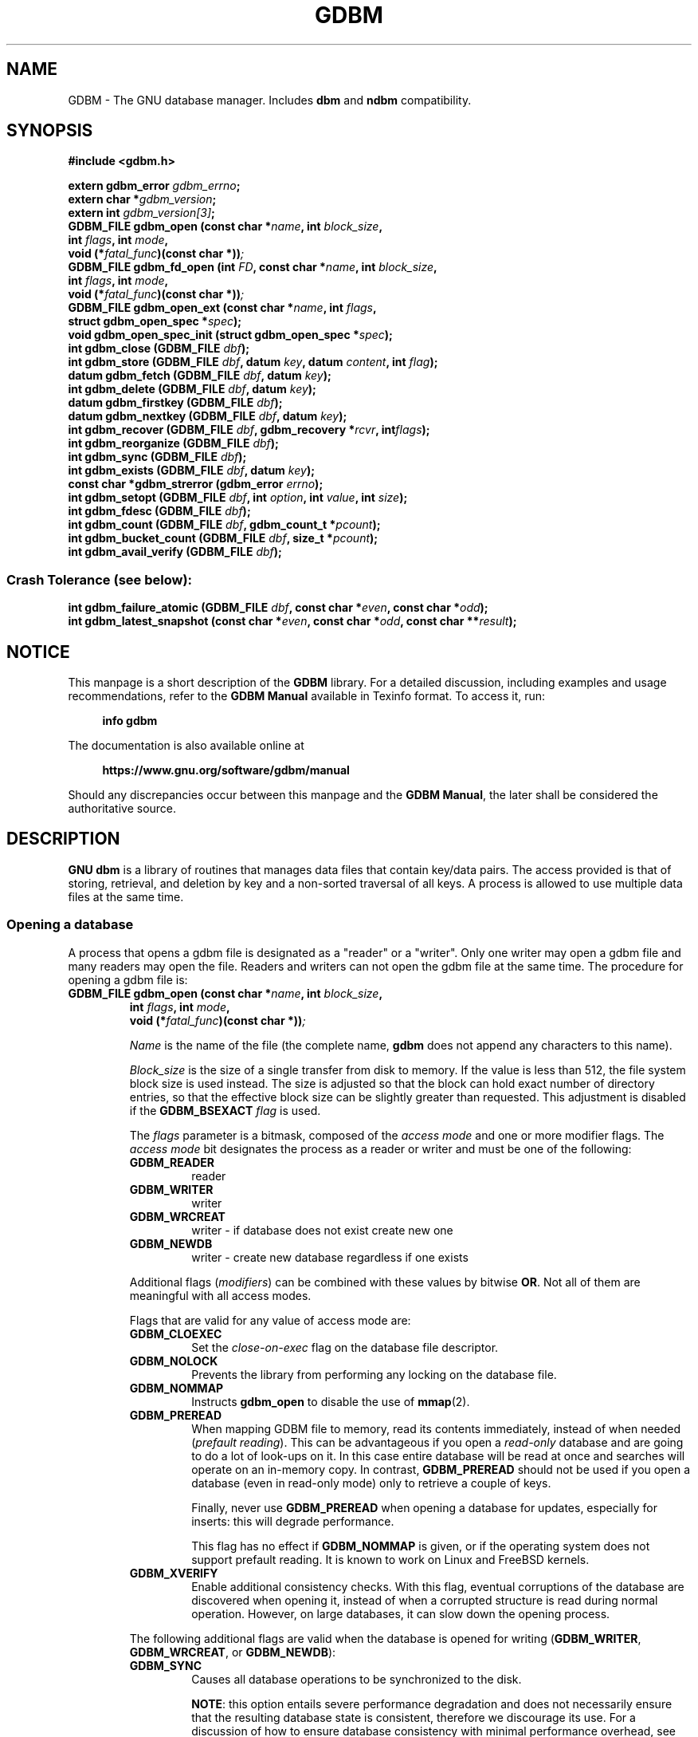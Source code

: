 .\" This file is part of GDBM.
.\" Copyright (C) 2011-2025 Free Software Foundation, Inc.
.\"
.\" GDBM is free software; you can redistribute it and/or modify
.\" it under the terms of the GNU General Public License as published by
.\" the Free Software Foundation; either version 3, or (at your option)
.\" any later version.
.\"
.\" GDBM is distributed in the hope that it will be useful,
.\" but WITHOUT ANY WARRANTY; without even the implied warranty of
.\" MERCHANTABILITY or FITNESS FOR A PARTICULAR PURPOSE.  See the
.\" GNU General Public License for more details.
.\"
.\" You should have received a copy of the GNU General Public License
.\" along with GDBM. If not, see <http://www.gnu.org/licenses/>. */
.TH GDBM 3 "March 6, 2025" "GDBM" "GDBM User Reference"
.SH NAME
GDBM \- The GNU database manager.  Includes \fBdbm\fR and \fBndbm\fR
compatibility.
.SH SYNOPSIS
.nf
.B #include <gdbm.h>
.sp
.BI "extern gdbm_error"  " gdbm_errno";
.br
.BI "extern char *" gdbm_version ;
.br
.BI "extern int "  gdbm_version[3] ;
.br
.BI "GDBM_FILE gdbm_open (const char *" name ", int " block_size ", "
.ti +21
.BI     "int " flags ", int " mode ", "
.ti +21
.BI "void (*" fatal_func ")(const char *))";
.br
.BI "GDBM_FILE gdbm_fd_open (int " FD ", const char *" name ", int " block_size ", "
.ti +24
.BI     "int " flags ", int " mode ", "
.ti +24
.BI "void (*" fatal_func ")(const char *))";
.BI "GDBM_FILE gdbm_open_ext (const char *" name ", int " flags ", "
.ti +25
.BI     "struct gdbm_open_spec *" spec ");"
.BI "void gdbm_open_spec_init (struct gdbm_open_spec *" spec ");"
.BI "int gdbm_close (GDBM_FILE " dbf ");"
.br
.BI "int gdbm_store (GDBM_FILE " dbf ", datum " key ", datum " content ", int " flag ");"
.br
.BI "datum gdbm_fetch (GDBM_FILE " dbf ", datum " key ");"
.br
.BI "int gdbm_delete (GDBM_FILE " dbf ", datum " key ");"
.br
.BI "datum gdbm_firstkey (GDBM_FILE " dbf ");"
.br
.BI "datum gdbm_nextkey (GDBM_FILE " dbf ", datum " key ");"
.br
.BI "int gdbm_recover (GDBM_FILE " dbf ", gdbm_recovery *" rcvr ", int" flags ");"
.br
.BI "int gdbm_reorganize (GDBM_FILE " dbf ");"
.br
.BI "int gdbm_sync (GDBM_FILE " dbf ");"
.br
.BI "int gdbm_exists (GDBM_FILE " dbf ", datum " key ");"
.br
.BI "const char *gdbm_strerror (gdbm_error " errno ");"
.br
.BI "int gdbm_setopt (GDBM_FILE " dbf ", int " option ", int " value ", int " size );
.br
.BI "int gdbm_fdesc (GDBM_FILE " dbf );
.br
.BI "int gdbm_count (GDBM_FILE " dbf ", gdbm_count_t *" pcount ");"
.br
.BI "int gdbm_bucket_count (GDBM_FILE " dbf ", size_t *" pcount ");"
.br
.BI "int gdbm_avail_verify (GDBM_FILE " dbf ");"
.PP
.SS Crash Tolerance (see below):
.PP
.BI "int gdbm_failure_atomic (GDBM_FILE " dbf ", const char *" even ", const char *" odd ");"
.br
.BI "int gdbm_latest_snapshot (const char *" even ", const char *" odd ", const char **" result ");"
.SH NOTICE
This manpage is a short description of the \fBGDBM\fR library.
For a detailed discussion, including examples and usage
recommendations, refer to the \fBGDBM Manual\fR available in
Texinfo format.  To access it, run:
.PP
.RS +4
.B info gdbm
.RE
.PP
The documentation is also available online at
.PP
.RS +4
.B https://www.gnu.org/software/gdbm/manual
.RE
.PP
Should any discrepancies occur between this manpage and the
\fBGDBM Manual\fR, the later shall be considered the authoritative
source.
.SH DESCRIPTION
\fBGNU dbm\fR is a library of routines that manages data files that contain
key/data pairs.  The access provided is that of storing,
retrieval, and deletion by key and a non-sorted traversal of all
keys.  A process is allowed to use multiple data files at the
same time.
.SS Opening a database
A process that opens a gdbm file is designated as a "reader" or a
"writer".  Only one writer may open a gdbm file and many readers may
open the file.  Readers and writers can not open the gdbm file at the
same time. The procedure for opening a gdbm file is:
.TP
.BI "GDBM_FILE gdbm_open (const char *" name ", int " block_size ", "
.ti +14
.BI     "int " flags ", int " mode ", "
.ti +14
.BI "void (*" fatal_func ")(const char *))";
.IP
\fIName\fR is the name of the file (the complete name,
\fBgdbm\fR does not append any characters to this name).
.IP
\fIBlock_size\fR is the size of a single transfer from disk to
memory.  If the value is less than 512, the file system block size is
used instead.  The size is adjusted so that the block can hold exact
number of directory entries, so that the effective block size can be
slightly greater than requested.  This adjustment is disabled if the
\fBGDBM_BSEXACT\fR \fIflag\fR is used.
.IP
The \fIflags\fR parameter is a bitmask, composed of the \fIaccess
mode\fR and one or more modifier flags.  The \fIaccess mode\fR bit
designates the process as a reader or writer and must be one of the
following:
.RS +7
.TP
.B GDBM_READER
reader
.TP
.B GDBM_WRITER
writer
.TP
.B GDBM_WRCREAT
writer - if database does not exist create new one
.TP
.B GDBM_NEWDB
writer - create new database regardless if one exists
.RE
.IP
Additional flags (\fImodifiers\fR) can be combined with these values
by bitwise \fBOR\fR.  Not all of them are meaningful with all access
modes.
.IP
Flags that are valid for any value of access mode are:
.RS +7
.TP
.B GDBM_CLOEXEC
Set the \fIclose-on-exec\fR flag on the database file descriptor.
.TP
.B GDBM_NOLOCK
Prevents the library from performing any locking on the database file.
.TP
.B GDBM_NOMMAP
Instructs \fBgdbm_open\fR to disable the use of
.BR mmap (2).
.TP
.B GDBM_PREREAD
When mapping GDBM file to memory, read its contents immediately,
instead of when needed (\fIprefault reading\fR).  This can be
advantageous if you open a \fIread-only\fR database and are going to
do a lot of look-ups on it.  In this case entire database will be
read at once and searches will operate on an in-memory copy.  In
contrast, \fBGDBM_PREREAD\fR should not be used if you open a database
(even in read-only mode) only to retrieve a couple of keys.
.sp
Finally, never use \fBGDBM_PREREAD\fR when opening a database for
updates, especially for inserts: this will degrade performance.
.sp
This flag has no effect if \fBGDBM_NOMMAP\fR is given, or if the
operating system does not support prefault reading.  It is known to
work on Linux and FreeBSD kernels.
.TP
.B GDBM_XVERIFY
Enable additional consistency checks.  With this flag, eventual
corruptions of the database are discovered when opening it, instead of
when a corrupted structure is read during normal operation.  However,
on large databases, it can slow down the opening process.
.RE
.IP
The following additional flags are valid when the database is opened
for writing (\fBGDBM_WRITER\fR, \fBGDBM_WRCREAT\fR, or
\fBGDBM_NEWDB\fR):
.RS +7
.TP
.B GDBM_SYNC
Causes all database operations to be synchronized to the disk.
.sp
\fBNOTE\fR: this option entails severe performance degradation and
does not necessarily ensure that the resulting database state is
consistent, therefore we discourage its use.  For a discussion of how
to ensure database consistency with minimal performance overhead, see
.B CRASH TOLERANCE
below.
.TP
.B GDBM_FAST
A reverse of \fBGDBM_SYNC\fR: synchronize writes only when needed.
This is the default.  This flag is provided only for compatibility
with previous versions of GDBM.
.RE
.IP
The following flags can be used together with \fBGDBM_NEWDB\fR.  They
also take effect when used with \fBGDBM_WRCREAT\fR, if the requested
database file doesn't exist:
.RS +7
.TP
.B GDBM_BSEXACT
If this flag is set and the requested \fIblock_size\fR value cannot
be used, \fBgdbm_open\fR will refuse to create the database.  In this
case it will set the \fBgdbm_errno\fR variable to
\fBGDBM_BLOCK_SIZE_ERROR\fR and return \fBNULL\fR.
.sp
Without this flag, \fBgdbm_open\fR will silently adjust the
\fIblock_size\fR to a usable value, as described above.
.TP
.B GDBM_NUMSYNC
Create new database in \fIextended database format\fR, a format best
suited for effective crash recovery.  For a detailed discussion, see
the
.B CRASH RECOVERY
chapter below.
.RE
.IP
\fIMode\fR is the file mode (see
.BR chmod (2)
and
.BR open (2)).
It is used if the file is created.
.IP
\fIFatal_func\fR is a function to be called when \fBgdbm\fR if
it encounters a fatal error.  This parameter is deprecated and must
always be \fBNULL\fR.
.IP
The return value is the pointer needed by all other routines to
access that gdbm file.  If the return is the \fBNULL\fR pointer,
\fBgdbm_open\fR was not successful.  In this case, the reason of the
failure can be found in the \fIgdbm_errno\fR variable.  If the
following call returns \fItrue\fR (non-zero value):
.sp
.nf
.in +5
  gdbm_check_syserr(gdbm_open)
.in
.fi
.IP
the system \fIerrno\fR variable must be examined in order to obtain more
detail about the failure.
.TP
.BI "GDBM_FILE gdbm_fd_open (int " FD ", const char *" name ", int " block_size ", "
.ti +17
.BI     "int " flags ", int " mode ", "
.ti +17
.BI "void (*" fatal_func ")(const char *))";
.IP
This is an alternative entry point to \fBgdbm_open\fR.  \fIFD\fR is a
valid file descriptor obtained as a result of a call to
.BR open (2)
or
.BR creat (2).
The function opens (or creates) a \fBGDBM\fR database this descriptor
refers to.  The descriptor is not \fBdup\fR'ed, and will be closed
when the returned \fBGDBM_FILE\fR is closed.  Use
.B dup (2)
if that is not desirable.
.IP
In case of error, the function behaves like \fBgdbm_open\fR and
\fBdoes not close\fR \fIFD\fR.  This can be altered by the following
value passed in \fIflags\fR:
.RS +7
.TP
.B GDBM_CLOERROR
Close \fIFD\fR before exiting on error.
.RE
.IP
The rest of arguments are the same as for \fBgdbm_open\fR.
.TP
.BI "GDBM_FILE gdbm_open_ext (const char *" name ", int " flags ", "
.ti +18
.BI     "struct gdbm_open_spec *" spec ");"
.IP
This is an extended interface for opening and creating database
files.  The meaning of
.I name
and
.I flags
is the same as described above.  Third argument,
.IR spec ,
is a pointer to a structure that supplies additional information about
how to open the database.  It can be
.BR NULL ,
in which case the call is equivalent to
.sp
.nf
.in +5
.BI "gdbm_open (" name ", 0, " flags ", 0600, NULL)"
.in
.fi
.IP
The
.B struct gdbm_open_ext
type has at least the following fields:
.RS +7
.TP
.B int fd
Unless \fB\-1\fR, this is the file descriptor of an already opened
database file.  The function will then act as improved \fBgdbm_fd_open\fR.
.TP
.B int mode
File mode to use if the file needs be created.
.TP
.B int block_size
Block size to be used when creating new database.  Zero stands for
default value.  See the description of the
.I block_size
argument in
.BR gdbm_open ,
for details.
.TP
.B int lock_wait
This field, together with the two fields described below, controls how
to handle failed attempts to lock the file.  Its possible values are:
.RS +7
.TP
.B GDBM_LOCKWAIT_NONE
Return \fBNULL\fR immediately.  This is the default.
.TP
.B GDBM_LOCKWAIT_RETRY
Sleep for the amount of time defined by the
.B lock_interval
field, and retry the attempt.  In case of failure, repeat until total
time spent exceeds
.BR lock_timeout .
.TP
.B GDBM_LOCKWAIT_SIGNAL
Wait until locking succeeds or the timeout defined by
.B lock_timeout
expires, whichever happens first.  Signal delivery is used to catch
timeout expiration, therefore this method is not advised for use in
multi-threaded programs.
.RE
.IP
.TP
.B struct timespec lock_timeout
Overall timeout for file locking operation.
.TP
.B struct timespec lock_interval
Time interval between two successive locking attempts.  Used if
.B lock_wait
is set to
.BR GDBM_LOCKWAIT_RETRY .
.RE
.IP
A
.B struct gdbm_open_spec
variable can be initialized to default values by assigning it the
.B GDBM_OPEN_SPEC_INITIALIZER
value, or using the
.B gdbm_open_spec_init
function.  The latter is defined as:
.IP
.sp
.nf
.in +5
.BI "void gdbm_open_spec_init (struct gdbm_open_spec *" spec ");"
.in
.fi
.SS Calling convention
.PP
All \fBGDBM\fR functions take as their first parameter the
\fIdatabase handle\fR (\fBGDBM_FILE\fR), returned from
.BR gdbm_open ,
.BR gdbm_fd_open ,
or
.BR gdbm_open_ext .
.PP
Any value stored in the \fBGDBM\fR database is described by
\fIdatum\fR, an aggregate type defined as:
.sp
.nf
.in +5
typedef struct
{
  char *dptr;
  int   dsize;
} datum;
.in
.fi
.PP
The \fIdptr\fR field points to the actual data.  Its type is
\fBchar *\fR for historical reasons.  Actually it should have been
typed
\fBvoid *\fR.  Programmers are free to store data of arbitrary
complexity, both scalar and aggregate, in this field.
.PP
The \fIdsize\fR field contains the number of bytes stored in
\fBdptr\fR.
.PP
The \fBdatum\fR type is used to describe both \fIkeys\fR and
\fIcontent\fR (values) in the database.  Values of this type can
be passed as arguments or returned from \fBGDBM\fR function calls.
.PP
\fBGDBM\fR functions that return \fBdatum\fR indicate failure by setting
its \fIdptr\fR field to \fBNULL\fR.
.PP
Functions returning integer value, indicate success by returning
0 and failure by returning a non-zero value (the only exception to this
rule is \fBgdbm_exists\fR, for which the return value is reversed).
.PP
If the returned value indicates failure, the \fBgdbm_errno\fR variable
contains an integer value indicating what went wrong.  A similar value
is associated with the \fIdbf\fR handle and can be accessed using the
\fBgdbm_last_errno\fR function.  Immediately after return from a
function, both values are exactly equal.  Subsequent \fBGDBM\fR calls
with another \fIdbf\fR as argument may alter the value of the global
\fBgdbm_errno\fR, but the value returned by \fBgdbm_last_errno\fR will
always indicate the most recent code of an error that occurred for
\fIthat particular database\fR.  Programmers are encouraged to use
such per-database error codes.
.PP
Sometimes the actual reason of the failure can be clarified by
examining the system \fBerrno\fR value.  To make sure its value is
meaningful for a given \fBGDBM\fR error code, use the
\fBgdbm_check_syserr\fR function.  The function takes error code as
argument and returns 1 if the \fBerrno\fR is meaningful for that
error, or 0 if it is irrelevant.
.PP
Similarly to \fBgdbm_errno\fR, the latest \fBerrno\fR value associated
with a particular database can be obtained using the
\fBgdbm_last_syserr\fR function.
.PP
The \fBgdbm_clear_error\fR clears the error indicator (both \fBGDBM\fR
and system error codes) associated with a database handle.
.PP
Some critical errors leave the database in a \fIstructurally
inconsistent state\fR.  If that happens, all subsequent \fBGDBM\fR calls
accessing that database will fail with the \fBGDBM\fR error code of
\fBGDBM_NEED_RECOVERY\fR (a special function \fBgdbm_needs_recovery\fR
is also provided, which returns true if the database handle given as
its argument is structurally inconsistent).  To return such
databases to consistent state, use the \fBgdbm_recover\fR function
(see below).
.PP
The \fBGDBM_NEED_RECOVERY\fR error cannot be cleared using
\fBgdbm_clear_error\fR.
.SS Error functions
This section describes the error handling functions outlined above.
.TP
.BI "gdbm_error gdbm_last_errno (GDBM_FILE " dbf ")"
Returns the error code of the most recent failure encountered when operating
on \fIdbf\fR.
.TP
.BI "int gdbm_last_syserr (GDBM_FILE " dbf ")"
Returns the value of the system \fBerrno\fR variable associated with
the most recent failure that occurred on \fIdbf\fR.
.sp
Notice that not all \fBgdbm_error\fR codes have a relevant system
error code.  Use the following function to determine if a given code has.
.TP
.BI "int gdbm_check_syserr (gdbm_error " err ")"
Returns \fB1\fR, if system \fBerrno\fR value should be checked to get more
info on the error described by GDBM code \fIerr\fR.
.TP
.BI "void gdbm_clear_error (GDBM_FILE " dbf ")"
Clears the error state for the database \fIdbf\fR.  This function is
called implicitly upon entry to any GDBM function that operates on
\fBGDBM_FILE\fR.
.sp
The \fBGDBM_NEED_RECOVERY\fR error cannot be cleared.
.TP
.BI "int gdbm_needs_recovery (GDBM_FILE " dbf ")"
Return \fB1\fR if the database file \fIdbf\fR is in inconsistent state
and needs recovery.
.TP
.BI "const char *gdbm_strerror (gdbm_error " err ")"
Returns a textual description of the error code \fIerr\fR.
.TP
.BI "const char *gdbm_db_strerror (GDBM_FILE " dbf ")"
Returns a textual description of the recent error in database
\fIdbf\fR.  This description includes the system \fBerrno\fR value, if
relevant.
.SS Closing the database
It is important that every database file opened is also closed.  This
is needed to update the reader/writer count on the file.  This is done by:
.TP
.BI "int gdbm_close (GDBM_FILE " dbf ");"
.SS Database lookups
.TP
.BI "int gdbm_exists (GDBM_FILE " dbf ", datum " key );
If the \fIkey\fR is found within the database, the return value
will be \fItrue\fR (\fB1\fR).  If nothing appropriate is found, \fIfalse\fR
(\fB0\fR) is returned and \fBgdbm_errno\fR set to \fBGDBM_NO_ERROR\fR.
.sp
On error, returns 0 and sets \fBgdbm_errno\fR.
.TP
.BI "datum gdbm_fetch (GDBM_FILE " dbf ", datum " key );
\fIDbf\fR is the pointer returned by \fBgdbm_open\fR.  \fIKey\fR is
the key data.
.sp
If the \fIdptr\fR element of the return value is \fBNULL\fR, the
\fBgdbm_errno\fR variable should be examined.  The value of
\fBGDBM_ITEM_NOT_FOUND\fR means no data was found for that \fIkey\fR.
Other value means an error occurred.
.sp
Otherwise the return value is a pointer to the found data.
The storage space for the \fIdptr\fR element is allocated using
\fBmalloc(3)\fR.  \fBGDBM\fR does not automatically free this data.
It is the programmer's responsibility to free this storage when it is
no longer needed.
.SS Iterating over the database
The following two routines allow for iterating over all items in the
database.  Such iteration is not key sequential, but it is
guaranteed to visit every key in the database exactly once.  (The
order has to do with the hash values.)
.TP
.BI "datum gdbm_firstkey (GDBM_FILE " dbf ");"
Returns first key in the database.
.TP
.BI "datum gdbm_nextkey (GDBM_FILE " dbf ", datum " key );
Given a \fIkey\fR, returns the database key that follows it.  End of
iteration is marked by returning \fIdatum\fR with \fIdptr\fR field set
to \fBNULL\fR and setting the \fBgdbm_errno\fR value to
\fBGDBM_ITEM_NOT_FOUND\fR.
.PP
After successful return from both functions, \fIdptr\fR points to data
allocated by
.BR malloc (3).
It is the caller responsibility to free the data when no longer
needed.
.PP
A typical iteration loop looks like:
.sp
.nf
.in +5
datum key, nextkey, content;
key = gdbm_firstkey (dbf);
while (key.dptr)
  {
    content = gdbm_fetch (dbf, key);
    /* Do something with key and/or content */
    nextkey = gdbm_nextkey (dbf, key);
    free (key.dptr);
    key = nextkey;
  }
.in
.fi
.PP
These functions are intended to visit the database in read-only
algorithms.  Avoid any database modifications within the iteration loop.
File \fIvisiting\fR is based on a hash table.  The \fBgdbm_delete\fR and,
in most cases, \fBgdbm_store\fR, functions rearrange the hash table to
make sure that any collisions in the table do not leave some item
`un-findable'.  Thus, a call to either of these functions changes
the order in which the keys are ordered.  Therefore, these functions
should not be used when iterating over all the keys in the database.
For example, the following loop is wrong: it is possible that some keys
will not be visited or will be visited twice if it is executed:
.sp
.nf
.in +5
key = gdbm_firstkey (dbf);
while (key.dptr)
  {
    nextkey = gdbm_nextkey (dbf, key);
    if (some condition)
      gdbm_delete ( dbf, key );
    free (key.dptr);
    key = nextkey;
  }
.in
.fi
.SS Updating the database
.TP
.BI "int gdbm_store (GDBM_FILE " dbf ", datum " key ", datum " content ", int " flag );
\fIDbf\fR is the pointer returned by \fBgdbm_open\fR.  \fIKey\fR is the
key data.  \fIContent\fR is the data to be associated with the \fIkey\fR.
\fIFlag\fR can have one of the following values:
.RS +7
.TP
.B GDBM_INSERT
Insert only, generate an error if key exists;
.TP
.B GDBM_REPLACE
Replace contents if key exists.
.RE
.IP
The function returns 0 on success and \-1 on failure.  If the key
already exists in the database and the \fIflag\fR is
\fBGDBM_INSERT\fR, the function does not modify the database.  It sets
\fBgdbm_errno\fR to \fBGDBM_CANNOT_REPLACE\fR and returns 1.
.TP
.BI "int gdbm_delete (GDBM_FILE " dbf ", datum " key );
Looks up and deletes the given \fIkey\fR from the database \fIdbf\fR.
.sp
The return value is 0 if there was a successful delete or \-1 on
error.  In the latter case, the \fBgdbm_errno\fR value
\fBGDBM_ITEM_NOT_FOUND\fR indicates that the key is not present in the
database.  Other \fBgdbm_errno\fR values indicate failure.
.SS Recovering structural consistency
If a function leaves the database in structurally inconsistent state,
it can be recovered using the \fBgdbm_recover\fR function.
.TP
.BI "int gdbm_recover (GDBM_FILE " dbf ", gdbm_recovery * " rcvr ", int " flags ")"
Check the database file DBF and fix eventual inconsistencies.  The
\fIrcvr\fR argument can be used both to control the recovery and to
return additional statistics about the process, as indicated by
\fIflags\fR.  For a detailed discussion of these arguments and their
usage, see the \fBGDBM Manual\fR, chapter \fBRecovering structural
consistency\fR.
.sp
You can pass \fBNULL\fR as \fIrcvr\fR and \fB0\fR as \fIflags\fR, if
no such control is needed.
.sp
By default, this function first checks the database for
inconsistencies and attempts recovery only if some were found.  The
special \fIflags\fR bit \fBGDBM_RCVR_FORCE\fR instructs
\fBgdbm_recovery\fR to skip this check and to perform database
recovery unconditionally.
.SS Export and import
\fBGDBM\fR database files can be exported (dumped) to so called \fIflat
files\fR or imported (loaded) from them.  A flat file contains exactly
the same data as the original database, but it cannot be used for
searches or updates.  Its purpose is to keep the data from the
database for restoring it when the need arrives.  As such, flat files
are used for backup purposes, and for sending databases over the wire.
.PP
As of \fBGDBM\fR version 1.21, there are two flat file formats.  The
\fBASCII\fR file format encodes all data in Base64 and stores
not only key/data pairs, but also the original database file metadata,
such as file name, mode and ownership.  Files in this format can be
sent without additional encapsulation over transmission channels that
normally allow only ASCII data, such as, e.g. SMTP.  Due to additional
metadata they allow for restoring an exact copy of the database,
including file ownership and privileges, which is especially important
if the database in question contained some security-related data.
This is the preferred format.
.PP
Another flat file format is the \fBbinary\fR format.  It stores only
key/data pairs and does not keep information about the database file
itself.  It cannot be used to copy databases between different
architectures.  The binary format was introduced in \fBGDBM\fR version
1.9.1 and is retained mainly for backward compatibility.
.PP
The following functions are used to export or import \fBGDBM\fR
database files.
.TP
.BI "int gdbm_dump (GDBM_FILE " dbf ", const char *" filename ","
.PD 0
.TP
.ti +15
.BI "int " format ", int " open_flag ", int " mode ")"
.PD
Dumps the database file \fIdbf\fR to the file \fIfilename\fR in
requested \fIformat\fR.  Allowed values for \fIformat\fR are:
.BR GDBM_DUMP_FMT_ASCII ,
to create an ASCII dump file, and
.BR GDBM_DUMP_FMT_BINARY ,
to create a binary dump.
.IP
The value of \fIopen_flag\fR tells \fBgdbm_dump\fR what to do if
\fIfilename\fR already exists.  If it is \fBGDBM_NEWDB\fR, the
function will create a new output file, replacing it if it already
exists.  If its value is \fBGDBM_WRCREAT\fR, the file will be created
if it does not exist.  If it does exist, \fBgdbm_dump\fR will return
error.
.IP
The file mode to use when creating the output file is defined by the
\fImode\fR parameter.  Its meaning is the same as for
.BR open (2).
.TP
.BI "int gdbm_load (GDBM_FILE *" pdbf ", const char *" filename ","
.PD 0
.TP
.ti +15
.BI "int " flag ", int " meta_mask ", unsigned long *" errline ")"
.PD
Loads data from the dump file \fIfilename\fR into the database pointed
to by \fIpdbf\fR.  If \fIpdbf\fR is \fBNULL\fR, the function will try
to create a new database.  On success, the new \fBGDBM_FILE\fR object
will be stored in the memory location pointed to by \fIpdbf\fR.  If
the dump file carries no information about the original database file
name, the function will set \fBgdbm_errno\fR to \fBGDBM_NO_DBNAME\fR
and return -1, indicating failure.
.IP
Otherwise, if \fIpdbf\fR points to an already open \fBGDBM_FILE\fR,
the function will load data from \fIfilename\fR into that database.
.IP
The \fIflag\fR parameter controls the function behavior if a key
from the dump file already exists in the database.  See the
\fBgdbm_store\fR function for its possible values.
.IP
The \fImeta_mask\fR parameter can be used to disable restoring certain
bits of file's meta-data from the information in the input dump file.
It is a binary OR of zero or more of the following:
.RS +7
.TP
.B GDBM_META_MASK_MODE
Do not restore file mode.
.TP
.B GDBM_META_MASK_OWNER
Do not restore file owner.
.RE
.SS Other functions
.TP
.BI "int gdbm_reorganize (GDBM_FILE " dbf ");"
If you have had a lot of deletions and would like to shrink the space
used by the \fBGDBM\fR file, this routine will reorganize the
database.
.TP
.BI "int gdbm_sync (GDBM_FILE " dbf ");"
Synchronizes the changes in \fIdbf\fR with its disk file.
.sp
It will not return until the disk file state is synchronized with the
in-memory state of the database.
.TP
.BI "int gdbm_setopt (GDBM_FILE " dbf ", int " option ", void *" value ", int " size );
Query or change some parameter of an already opened database.  The
\fIoption\fR argument defines what parameter to set or retrieve.  If
the \fIset\fR operation is requested, \fIvalue\fR points to the new
value.  Its actual data type depends on \fIoption\fR.  If the
\fIget\fR operation is requested, \fIvalue\fR points to a memory
region where to store the return value.  In both cases, \fIsize\fR
contains the actual size of the memory pointed to by \fIvalue\fR.
.sp
Possible values of \fIoption\fR are:
.RS +7
.TP
.B GDBM_SETCACHESIZE
.TQ
.B GDBM_CACHESIZE
Set the size of the internal bucket cache.  The \fIvalue\fR should
point to a \fBsize_t\fR holding the desired cache size, or the
constant \fBGDBM_CACHE_AUTO\fR, to select the best cache size
automatically.
.IP
By default, a newly open database is configured to adapt the cache
size to the number of index buckets in the database file.  This
provides for the best performance.
.IP
Use this option if you wish to limit the memory usage at the expense
of performance.  If you chose to do so, please bear in mind that cache
becomes effective when its size is greater then 2/3 of the number of
index bucket counts in the database.  The best performance results are
achieved when cache size equals the number of buckets.
.TP
.B GDBM_GETCACHESIZE
Return the size of the internal bucket cache.  The \fIvalue\fR should
point to a \fBsize_t\fR variable, where the size will be stored.
.TP
.B GDBM_GETFLAGS
Return the flags describing current state of the database.  The
\fIvalue\fR should point to an \fBint\fR variable where to store the
flags.  On success, its value will be similar to the flags used when
opening the database, except that it will reflect the current state
(which may have been altered by another calls to \fBgdbm_setopt\fR).
.TP
.B GDBM_FASTMODE
Enable or disable the \fIfast writes mode\fR, similar to the
\fBGDBM_FAST\fR option to \fBgdbm_open\fR.
.IP
This option is retained for compatibility with previous versions of
\fBGDBM\fR.
.TP
.B GDBM_SETSYNCMODE
.TQ
.B GDBM_SYNCMODE
Turn on or off immediate disk synchronization after updates.  The
\fIvalue\fR should point to an integer: 1 to turn synchronization on,
and 0 to turn it off.
.IP
\fBNOTE\fR: setting this option entails severe performance degradation
and does not necessarily ensure that the resulting database state is
consistent, therefore we discourage its use.  For a discussion of how
to ensure database consistency with minimal performance overhead, see
.B CRASH TOLERANCE
below.
.TP
.B GDBM_GETSYNCMODE
Return the current synchronization status.  The \fIvalue\fR should
point to an \fBint\fR where the status will be stored.
.TP
.B GDBM_SETCENTFREE
.TQ
.B GDBM_CENTFREE
Enable or disable central free block pool.  The default is off,
which is how previous versions of \fBGDBM\fR handled free blocks.  If
set, this option causes all subsequent free blocks to be placed in the
\fIglobal\fR pool, allowing (in theory) more file space to be reused
more quickly.  The \fIvalue\fR should point to an integer: \fBTRUE\fR to
turn central block pool on, and \fBFALSE\fR to turn it off.
.IP
The \fBGDBM_CENTFREE\fR alias is provided for compatibility with
earlier versions.
.TP
.B GDBM_SETCOALESCEBLKS
.TQ
.B GDBM_COALESCEBLKS
Set free block merging to either on or off.  The default is off, which
is how previous versions of \fBGDBM\fR handled free blocks.  If set,
this option causes adjacent free blocks to be merged.  This can become
a CPU expensive process with time, though, especially if used in
conjunction with \fBGDBM_CENTFREE\fR.  The \fIvalue\fR should point
to an integer: \fBTRUE\fR to turn free block merging on, and \fBFALSE\fR to
turn it off.
.TP
.B GDBM_GETCOALESCEBLKS
Return the current status of free block merging.  The \fIvalue\fR should
point to an \fBint\fR where the status will be stored.
.TP
.B GDBM_SETMAXMAPSIZE
Sets maximum size of a memory mapped region.  The \fIvalue\fR should
point to a value of type \fBsize_t\fR, \fBunsigned long\fR or
\fBunsigned\fR.  The actual value is rounded to the nearest page
boundary (the page size is obtained from \fBsysconf(_SC_PAGESIZE)\fR).
.TP
.B GDBM_GETMAXMAPSIZE
Return the maximum size of a memory mapped region.  The \fIvalue\fR should
point to a value of type \fBsize_t\fR where to return the data.
.TP
.B GDBM_SETMMAP
Enable or disable memory mapping mode.  The \fIvalue\fR should point
to an integer: \fBTRUE\fR to enable memory mapping or \fBFALSE\fR to
disable it.
.TP
.B GDBM_GETMMAP
Check whether memory mapping is enabled.  The \fIvalue\fR should point
to an integer where to return the status.
.TP
.B GDBM_GETDBNAME
Return the name of the database disk file.  The \fIvalue\fR should
point to a variable of type \fBchar**\fR.  A pointer to the newly
allocated copy of the file name will be placed there.  The caller is
responsible for freeing this memory when no longer needed.
.TP
.B GDBM_GETBLOCKSIZE
Return the block size in bytes.  The \fIvalue\fR should point to \fBint\fR.
.RE
.TP
.BI "int gdbm_fdesc (GDBM_FILE " dbf );
Returns the file descriptor of the database \fIdbf\fR.
.SH CRASH TOLERANCE
By default \fBGNU dbm\fR does not protect the integrity of its
databases from corruption or destruction due to failures such as
power outages, operating system kernel panics, or application process
crashes.  Such failures could damage or destroy the underlying
database.
.PP
Starting with release 1.21 \fBGNU dbm\fR includes a mechanism that,
if used correctly, enables post-crash recovery to a consistent state
of the underlying database.  This mechanism requires OS and
filesystem support and must be requested when \fBgdbm\fR is compiled.
The crash-tolerance mechanism is a "pure opt-in" feature, in the
sense that it has no effects whatsoever except on those applications
that explicitly request it.  For details, see the chapter
.B "Crash Tolerance"
in the
.BR "GDBM manual" .
.SH GLOBAL VARIABLES
.TP
.B gdbm_error gdbm_errno
This variable contains code of the most recent error that occurred.
Note, that it is not C variable in the proper sense: you can use its
value, assign any value to it, but taking its address will result in
syntax error.  It is a per-thread memory location.
.TP
.B const char *gdbm_version
A string containing the library version number and build date.
.TP
.B int const gdbm_version_number[3]
This variable contains library version numbers: major, minor, and
patchlevel.
.SH VERSIONING
The version information is kept in two places.  The version of the
library is kept in the \fBgdbm_version_number\fR variable, described
above.  Additionally, the header file \fBgdbm.h\fR defines the
following macros:
.TP
.B GDBM_VERSION_MAJOR
Major version number.
.TP
.B GDBM_VERSION_MINOR
Minor version number.
.TP
.B GDBM_VERSION_PATCH
Patchlevel number.  \fB0\fR means no patchlevel.
.PP
You can use this to compare whether your header file corresponds to
the library the program is linked with.
.PP
The following function can be used to compare two version numbers:
.TP
.BI "int gdbm_version_cmp (int const " a "[3], int const " b "[3])"
Compare two version numbers formatted as \fBgdbm_version_number\fR.
Return negative number if \fBa\fR is older than \fBb\fR, positive
number if \fBa\fR is newer than \fBb\fR, and 0 if they are equal.
.SH ERROR CODES
.TP
.B GDBM_NO_ERROR
No error occurred.
.TP
.B GDBM_MALLOC_ERROR
Memory allocation failed.
.TP
.B GDBM_BLOCK_SIZE_ERROR
This error is set by the \fBgdbm_open\fR function, if
the value of its \fIblock_size\fR argument is incorrect and the
\fBGDBM_BSEXACT\fR flag is set.
.TP
.B GDBM_FILE_OPEN_ERROR
The library was not able to open a disk file.  This can be set by
\fBgdbm_open\fR, \fBgdbm_fd_open\fR, \fBgdbm_dump\fR and
\fBgdbm_load\fR functions.
.sp
Inspect the value of the system \fBerrno\fR variable to get more
detailed diagnostics.
.TP
.B GDBM_FILE_WRITE_ERROR
Writing to a disk file failed.  This can be set by
\fBgdbm_open\fR, \fBgdbm_fd_open\fR, \fBgdbm_dump\fR and
\fBgdbm_load\fR functions.
.sp
Inspect the value of the system \fBerrno\fR variable to get more
detailed diagnostics.
.TP
.B GDBM_FILE_SEEK_ERROR
Positioning in a disk file failed.  This can be set by
\fBgdbm_open\fR function.
.sp
Inspect the value of the system \fBerrno\fR variable to get a more
detailed diagnostics.
.TP
.B GDBM_FILE_READ_ERROR
Reading from a disk file failed.  This can be set by
\fBgdbm_open\fR, \fBgdbm_dump\fR and \fBgdbm_load\fR functions.
.sp
Inspect the value of the system \fBerrno\fR variable to get a more
detailed diagnostics.
.TP
.B GDBM_BAD_MAGIC_NUMBER
The file given as argument to \fBgdbm_open\fR function is not a valid
\fBgdbm\fR file: it has a wrong magic number.
.TP
.B GDBM_EMPTY_DATABASE
The file given as argument to \fBgdbm_open\fR function is not a valid
\fBgdbm\fR file: it has zero length.  This error is returned unless
the \fIflags\fR argument has \fBGDBM_NEWDB\fR bit set.
.TP
.B GDBM_CANT_BE_READER
This error code is set by the \fBgdbm_open\fR function if it is not
able to lock file when called in \fBGDBM_READER\fR mode.
.TP
.B GDBM_CANT_BE_WRITER
This error code is set by the \fBgdbm_open\fR function if it is not
able to lock file when called in writer mode.
.TP
.B GDBM_READER_CANT_DELETE
Set by the \fBgdbm_delete\fR, if it attempted to operate on a database
that is open in read-only mode.
.TP
.B GDBM_READER_CANT_STORE
Set by the \fBgdbm_store\fR if it attempted to operate on a database
that is open in read-only mode.
.TP
.B GDBM_READER_CANT_REORGANIZE
Set by the \fBgdbm_reorganize\fR if it attempted to operate on a
database that is open in read-only mode.
.TP
.B GDBM_ITEM_NOT_FOUND
Requested item was not found.  This error is set by \fBgdbm_delete\fR
and \fBgdbm_fetch\fR when the requested key value is not found in the
database.
.TP
.B GDBM_REORGANIZE_FAILED
The \fBgdbm_reorganize\fR function is not able to create a temporary
database.
.TP
.B GDBM_CANNOT_REPLACE
Cannot replace existing item.  This error is set by the
\fBgdbm_store\fR if the requested key value is found in the
database and the \fIflag\fR parameter is not \fBGDBM_REPLACE\fR.
.TP
.B GDBM_MALFORMED_DATA
Input data was malformed in some way.  When returned by
\fBgdbm_load\fR, this means that the input file was not a valid
\fBgdbm\fR dump file.  When returned by \fBgdbm_store\fR, this means
that either \fIkey\fR or \fIcontent\fR parameter had its \fBdptr\fR
field set to \fBNULL\fR.
.sp
The \fBGDBM_ILLEGAL_DATA\fR is an alias for this error code,
maintained for backward compatibility.
.TP
.B GDBM_OPT_ALREADY_SET
Requested option can be set only once and was already set.  As of
version 1.21, this error code is no longer used.  In prior
versions it could have been returned by the \fBgdbm_setopt\fR
function when setting the \fBGDBM_CACHESIZE\fR value.
.TP
.B GDBM_OPT_BADVAL
The \fIoption\fR argument is not valid or the \fIvalue\fR argument
points to an invalid value in a call to \fBgdbm_setopt\fR function.
.sp
\fBGDBM_OPT_ILLEGAL\fR is an alias for this error code, maintained
for backward compatibility.  Modern applications should not use it.
.TP
.B GDBM_BYTE_SWAPPED
The \fBgdbm_open\fR function attempts to open a database which is
created on a machine with different byte ordering.
.TP
.B GDBM_BAD_FILE_OFFSET
The \fBgdbm_open\fR function sets this error code if the file it tries
to open has a wrong magic number.
.TP
.B GDBM_BAD_OPEN_FLAGS
Set by the \fBgdbm_dump\fR function if supplied an invalid
\fIflags\fR argument.
.TP
.B GDBM_FILE_STAT_ERROR
Getting information about a disk file failed.  The system \fBerrno\fR
will give more details about the error.
.sp
This error can be set by the following functions: \fBgdbm_open\fR,
\fBgdbm_reorganize\fR.
.TP
.B GDBM_FILE_EOF
End of file was encountered where more data was expected to be
present.  This error can occur when fetching data from the database
and usually means that the database is truncated or otherwise corrupted.
.sp
This error can be set by any GDBM function that does I/O.  Some of
these functions are: \fBgdbm_delete\fR, \fBgdbm_exists\fR,
\fBgdbm_fetch\fR, \fBgdbm_export\fR, \fBgdbm_import\fR,
\fBgdbm_reorganize\fR, \fBgdbm_firstkey\fR, \fBgdbm_nextkey\fR,
\fBgdbm_store\fR.
.TP
.B GDBM_NO_DBNAME
Output database name is not specified.  This error code is set by
\fBgdbm_load\fR if the first argument points to \fBNULL\fR and the
input file does not specify the database name.
.TP
.B GDBM_ERR_FILE_OWNER
This error code is set by \fBgdbm_load\fR if it is unable to restore
the database file owner.  It is a mild error condition, meaning that
the data have been restored successfully, only changing the target file
owner failed.  Inspect the system \fBerrno\fR variable to get a more
detailed diagnostics.
.TP
.B GDBM_ERR_FILE_MODE
This error code is set by \fBgdbm_load\fR if it is unable to restore
database file mode.  It is a mild error condition, meaning that the data
have been restored successfully, only changing the target file owner
failed.  Inspect the system \fBerrno\fR variable to get a more
detailed diagnostics.
.TP
.B GDBM_NEED_RECOVERY
Database is in inconsistent state and needs recovery.  Call
\fBgdbm_recover\fR if you get this error.
.TP
.B GDBM_BACKUP_FAILED
The GDBM engine is unable to create backup copy of the file.
.TP
.B GDBM_DIR_OVERFLOW
Bucket directory would overflow the size limit during an attempt to split
hash bucket.  This error can occur while storing a new key.
.TP
.B GDBM_BAD_BUCKET
Invalid index bucket is encountered in the database.  Database
recovery is needed.
.TP
.B GDBM_BAD_HEADER
This error is set by \fBgdbm_open\fR and \fBgdbm_fd_open\fR, if the
first block read from the database file does not contain a valid GDBM
header.
.TP
.B GDBM_BAD_AVAIL
The available space stack is invalid.  This error can be set by
\fBgdbm_open\fR and \fBgdbm_fd_open\fR, if the extended database
verification was requested (\fBGDBM_XVERIFY\fR).  It is also set
by the \fBgdbm_avail_verify\fR function.
.sp
The database needs recovery.
.TP
.B GDBM_BAD_HASH_TABLE
Hash table in a bucket is invalid.  This error can be set by the
following functions: \fBgdbm_delete\fR, \fBgdbm_exists\fR,
\fBgdbm_fetch\fR, \fBgdbm_firstkey\fR, \fBgdbm_nextkey\fR, and
\fBgdbm_store\fR.
.sp
The database needs recovery.
.TP
.B GDBM_BAD_DIR_ENTRY
Bad directory entry found in the bucket.  The database recovery is
needed.
.TP
.B GDBM_FILE_CLOSE_ERROR
The \fBgdbm_close\fR function was unable to close the database file
descriptor.  The system \fBerrno\fR variable contains the
corresponding error code.
.TP
.B GDBM_FILE_SYNC_ERROR
Cached content couldn't be synchronized to disk.  Examine the
\fBerrno\fR variable to get more info,
.sp
Database recovery is needed.
.TP
.B GDBM_FILE_TRUNCATE_ERROR
File cannot be truncated.  Examine the \fBerrno\fR variable to get
more info.
.sp
This error is set by \fBgdbm_open\fR and \fBgdbm_fd_open\fR when
called with the \fBGDBM_NEWDB\fR flag.
.TP
.B GDBM_BUCKET_CACHE_CORRUPTED
The bucket cache structure is corrupted.  Database recovery is needed.
.TP
.B GDBM_BAD_HASH_ENTRY
This error is set during sequential access (@pxref{Sequential}), if
the next hash table entry does not contain the expected key.  This
means that the bucket is malformed or corrupted and the database needs
recovery.
.TP
.B GDBM_ERR_SNAPSHOT_CLONE
Set by the \fBgdbm_failure_atomic\fR function if it was unable to
clone the database file into a snapshot.  Inspect the system
\fBerrno\fR variable for the underlying cause of the error.  If
\fBerrno\fR is \fBEINVAL\fR or \fBENOSYS\fR, crash tolerance
settings will be removed from the database.
.TP
.B GDBM_ERR_REALPATH
Set by the \fBgdbm_failure_atomic\fR function if the call to
\fBrealpath\fR function failed.  \fBrealpath\fR is used to
determine actual path names of the snapshot files.  Examine the system
\fBerrno\fR variable for details.
.TP
.B GDBM_ERR_USAGE
Function usage error.  That includes invalid argument values, and the
like.
.SH DBM COMPATIBILITY ROUTINES
\fBGDBM\fR includes a compatibility library \fBlibgdbm_compat\fR, for
use with programs that expect traditional UNIX \fBdbm\fR or
\fBndbm\fR interfaces, such as, e.g. \fBSendmail\fR.  The library is
optional and thus may be absent in some binary distributions.
.PP
As the detailed discussion of the compatibility API is beyond the scope
of this document, below we provide only a short reference.  For
details, see the \fBGDBM Manual\fR, chapter \fBCompatibility with
standard dbm and ndbm\fR.
.SS DBM compatibility routines
In \fBdbm\fR compatibility mode only one file may be opened at a time.
All users are assumed to be writers.  If the database file is read
only, it will fail as a writer, but will be opened as a reader.  All
returned pointers in datum structures point to data that the
compatibility library \fBwill free\fR.  They should be
treated as static pointers (as standard UNIX \fBdbm\fR does).
.PP
The following interfaces are provided:
.PP
.B #include <dbm.h>
.sp
.BI "int dbminit (const char *" name ");"
.br
.BI "int store (datum " key ", datum " content );
.br
.BI "datum fetch (datum " key );
.br
.BI "int delete (datum " key );
.br
.B "datum firstkey (void);"
.br
.BI "datum nextkey (datum " key );
.br
.B "int dbmclose (void);"
.SS NDBM Compatibility routines:
In this mode, multiple databases can be opened.  Each database is
identified by a handle of type \fBDBM *\fR.  As in the original
\fBNDBM\fR, all returned pointers in datum structures point to data
that will be freed by the compatibility library.  They should be
treated as static pointers.
.PP
The following interfaces are provided:
.PP
.B #include <ndbm.h>
.sp
.BI "DBM *dbm_open (const char *" name ", int " flags ", int " mode );
.br
.BI "void dbm_close (DBM *" file );
.br
.BI "datum dbm_fetch (DBM *" file ", datum " key );
.br
.BI "int dbm_store (DBM *" file ", datum " key ", datum " content ", int " flags );
.br
.BI "int dbm_delete (DBM *" file ", datum " key );
.br
.BI "datum dbm_firstkey (DBM *" file );
.br
.BI "datum dbm_nextkey (DBM *" file ", datum " key );
.br
.BI "int dbm_error (DBM *" file );
.br
.BI "int dbm_clearerr (DBM *" file );
.br
.BI "int dbm_pagfno (DBM *" file );
.br
.BI "int dbm_dirfno (DBM *" file );
.br
.BI "int dbm_rdonly (DBM *" file );
.SH LINKING
This library is accessed by specifying \fI\-lgdbm\fR as the last
parameter to the compile line, e.g.:
.sp
.nf
.in +5
gcc \-o prog prog.c \-lgdbm
.in
.fi
.PP
If you wish to use the \fBdbm\fR or \fBndbm\fR compatibility routines,
you must link in the \fIgdbm_compat\fR library as well.  For example:
.sp
.nf
.in +5
gcc \-o prog proc.c \-lgdbm \-lgdbm_compat
.in
.fi
.\" .SH BUGS
.SH "BUG REPORTS"
Send bug reports to <bug\-gdbm@gnu.org>.
.SH "SEE ALSO"
.BR gdbm_dump (1),
.BR gdbm_load (1),
.BR gdbmtool (1).
.SH AUTHORS
by Philip A. Nelson, Jason Downs and Sergey Poznyakoff;
crash tolerance by Terence Kelly.
.SH COPYRIGHT
Copyright \(co 1990 - 2025 Free Software Foundation, Inc.
.PP
GDBM is free software; you can redistribute it and/or modify
it under the terms of the GNU General Public License as published by
the Free Software Foundation; either version 1, or (at your option)
any later version.
.PP
GDBM is distributed in the hope that it will be useful,
but WITHOUT ANY WARRANTY; without even the implied warranty of
MERCHANTABILITY or FITNESS FOR A PARTICULAR PURPOSE.  See the
GNU General Public License for more details.
.PP
You should have received a copy of the GNU General Public License
along with GDBM.  If not, see <http://gnu.org/licenses/gpl.html>
.SH CONTACTS
You may contact the original author by:
.RS +3
e-mail:  phil@cs.wwu.edu
.RE
.RS +2
us-mail:  Philip A. Nelson
.RE
.br
Computer Science Department
.br
Western Washington University
.br
Bellingham, WA 98226
.PP
You may contact the current maintainers by:
.RS +3
e-mail:  downsj@downsj.com
.RE
.br
and
.br
.RS +3
e-mail:  gray@gnu.org
.RE
.PP
For questions and feedback regarding crash tolerance, you may contact
Terence Kelly at:
.br
.RS +3
e-mail:  tpkelly @ { acm.org, cs.princeton.edu, eecs.umich.edu }
.RE
.\" Local variables:
.\" eval: (add-hook 'write-file-hooks 'time-stamp)
.\" time-stamp-start: ".TH GDBM 3 \""
.\" time-stamp-format: "%:B %:d, %:y"
.\" time-stamp-end: "\""
.\" time-stamp-line-limit: 20
.\" end:
